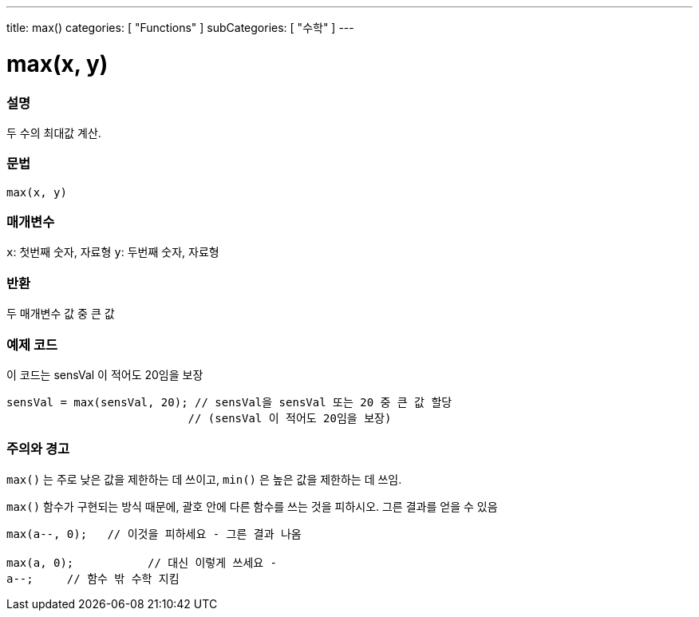 ---
title: max()
categories: [ "Functions" ]
subCategories: [ "수학" ]
---





= max(x, y)


// OVERVIEW SECTION STARTS
[#overview]
--

[float]
=== 설명
두 수의 최대값 계산.
[%hardbreaks]


[float]
=== 문법
`max(x, y)`


[float]
=== 매개변수
`x`: 첫번째 숫자, 자료형
`y`: 두번째 숫자, 자료형

[float]
=== 반환
두 매개변수 값 중 큰 값


--
// OVERVIEW SECTION ENDS




// HOW TO USE SECTION STARTS
[#howtouse]
--

[float]
=== 예제 코드
// Describe what the example code is all about and add relevant code   ►►►►► THIS SECTION IS MANDATORY ◄◄◄◄◄
이 코드는 sensVal 이 적어도 20임을 보장


[source,arduino]
----
sensVal = max(sensVal, 20); // sensVal을 sensVal 또는 20 중 큰 값 할당
                           // (sensVal 이 적어도 20임을 보장)
----
[%hardbreaks]

[float]
=== 주의와 경고
`max()` 는 주로 낮은 값을 제한하는 데 쓰이고, `min()` 은 높은 값을 제한하는 데 쓰임.

`max()` 함수가 구현되는 방식 때문에, 괄호 안에 다른 함수를 쓰는 것을 피하시오. 그른 결과를 얻을 수 있음

[source,arduino]
----
max(a--, 0);   // 이것을 피하세요 - 그른 결과 나옴

max(a, 0);           // 대신 이렇게 쓰세요 -
a--;     // 함수 밖 수학 지킴
----

--
// HOW TO USE SECTION ENDS
